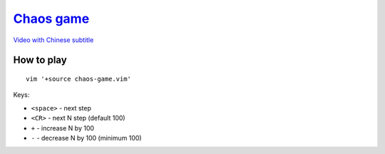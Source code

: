 ===============================================================================
`Chaos game <https://www.youtube.com/watch?v=kbKtFN71Lfs>`_
===============================================================================
`Video with Chinese subtitle <https://www.youtube.com/watch?v=kfXl5fsVBVY>`_


How to play
-------------------------------------------------------------------------------
::

  vim '+source chaos-game.vim'


Keys:

* ``<space>`` - next step
* ``<CR>`` - next N step (default 100)
* ``+`` - increase N by 100
* ``-`` - decrease N by 100 (minimum 100)
